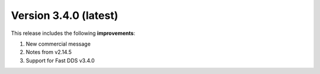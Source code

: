 .. _release_notes:

Version 3.4.0 (latest)
======================

This release includes the following **improvements**:

#. New commercial message
#. Notes from v2.14.5
#. Support for Fast DDS v3.4.0
